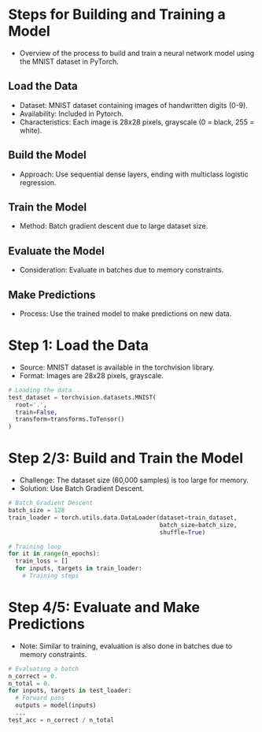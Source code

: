 * Steps for Building and Training a Model
  - Overview of the process to build and train a neural network model using the MNIST dataset in PyTorch.

** Load the Data
   - Dataset: MNIST dataset containing images of handwritten digits (0-9).
   - Availability: Included in Pytorch.
   - Characteristics: Each image is 28x28 pixels, grayscale (0 = black, 255 = white).

** Build the Model
   - Approach: Use sequential dense layers, ending with multiclass logistic regression.

** Train the Model
   - Method: Batch gradient descent due to large dataset size.

** Evaluate the Model
   - Consideration: Evaluate in batches due to memory constraints.

** Make Predictions
   - Process: Use the trained model to make predictions on new data.

* Step 1: Load the Data
  - Source: MNIST dataset is available in the torchvision library.
  - Format: Images are 28x28 pixels, grayscale.

  #+BEGIN_SRC python
  # Loading the data
  test_dataset = torchvision.datasets.MNIST(
    root='.',
    train=False,
    transform=transforms.ToTensor()
  )
  #+END_SRC

* Step 2/3: Build and Train the Model
  - Challenge: The dataset size (60,000 samples) is too large for memory.
  - Solution: Use Batch Gradient Descent.

  #+BEGIN_SRC python
  # Batch Gradient Descent
  batch_size = 128
  train_loader = torch.utils.data.DataLoader(dataset=train_dataset, 
                                             batch_size=batch_size, 
                                             shuffle=True)

  # Training loop
  for it in range(n_epochs):
    train_loss = []
    for inputs, targets in train_loader:
      # Training steps
  #+END_SRC

* Step 4/5: Evaluate and Make Predictions
  - Note: Similar to training, evaluation is also done in batches due to memory constraints.

  #+BEGIN_SRC python
  # Evaluating a batch
  n_correct = 0.
  n_total = 0.
  for inputs, targets in test_loader:
    # Forward pass
    outputs = model(inputs)
    ...
  test_acc = n_correct / n_total
  #+END_SRC
